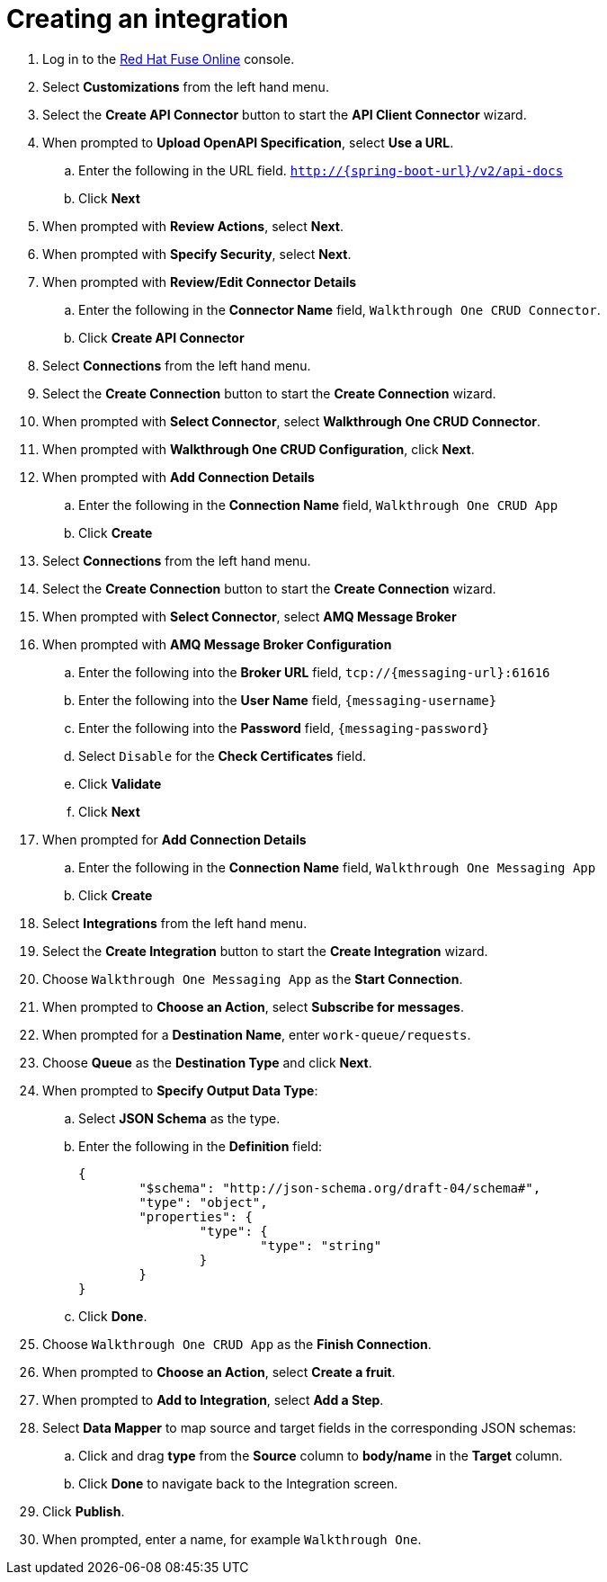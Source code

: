 // Module included in the following assemblies:
//
// <List assemblies here, each on a new line>


[id='creating-fuse-integration_{context}']
= Creating an integration

ifdef::location[]
// tag::intro[]
To use the Fuse connections, you create an integration in Red Hat Fuse Online.
// end::intro[]
endif::location[]

:fuse-url: https://eval.apps.city.openshiftworkshop.com/

. Log in to the link:{fuse-url}[Red Hat Fuse Online, window="_blank"] console.

. Select *Customizations* from the left hand menu.

. Select the *Create API Connector* button to start the *API Client Connector* wizard.

. When prompted to *Upload OpenAPI Specification*, select *Use a URL*.
.. Enter the following in the URL field. `http://{spring-boot-url}/v2/api-docs`
.. Click *Next*

. When prompted with *Review Actions*, select *Next*.

. When prompted with *Specify Security*, select *Next*.

. When prompted with *Review/Edit Connector Details*
.. Enter the following in the *Connector Name* field, `Walkthrough One CRUD Connector`.
.. Click *Create API Connector*

. Select *Connections* from the left hand menu.

. Select the *Create Connection* button to start the *Create Connection* wizard.

. When prompted with *Select Connector*, select *Walkthrough One CRUD Connector*.

. When prompted with *Walkthrough One CRUD Configuration*, click *Next*.

. When prompted with *Add Connection Details*
.. Enter the following in the *Connection Name* field, `Walkthrough One CRUD App`
.. Click *Create*

. Select *Connections* from the left hand menu.

. Select the *Create Connection* button to start the *Create Connection* wizard.

. When prompted with *Select Connector*, select *AMQ Message Broker*

. When prompted with *AMQ Message Broker Configuration*
.. Enter the following into the *Broker URL* field, `tcp://{messaging-url}:61616`
.. Enter the following into the *User Name* field, `{messaging-username}`
.. Enter the following into the *Password* field, `{messaging-password}`
.. Select `Disable` for the *Check Certificates* field.
.. Click *Validate*
.. Click *Next*

. When prompted for *Add Connection Details*
.. Enter the following in the *Connection Name* field, `Walkthrough One Messaging App`
.. Click *Create*

. Select *Integrations* from the left hand menu.

. Select the *Create Integration* button to start the *Create Integration* wizard.

. Choose `Walkthrough One Messaging App` as the *Start Connection*.

. When prompted to *Choose an Action*, select *Subscribe for messages*.

. When prompted for a *Destination Name*, enter `work-queue/requests`.

. Choose *Queue* as the *Destination Type* and click *Next*.

. When prompted to *Specify Output Data Type*:
.. Select *JSON Schema* as the type.
.. Enter the following in the *Definition* field:
+
----
{
	"$schema": "http://json-schema.org/draft-04/schema#",
	"type": "object",
	"properties": {
		"type": {
			"type": "string"
		}
	}
}
----
.. Click *Done*.

. Choose `Walkthrough One CRUD App` as the *Finish Connection*.

. When prompted to *Choose an Action*, select *Create a fruit*.

. When prompted to *Add to Integration*, select *Add a Step*.

. Select *Data Mapper* to map source and target fields in the corresponding JSON schemas:
.. Click and drag *type* from the *Source* column to *body/name* in the *Target* column.
.. Click *Done* to navigate back to the Integration screen.

. Click *Publish*.
. When prompted, enter a name, for example `Walkthrough One`.

ifdef::location[]

.Verification
// tag::verification[]
Check the *Integrations* screen of the link:{fuse-url}[Red Hat Fuse Online, window="_blank"] console to make sure the new connection exists.
// end::verification[]
endif::location[]

